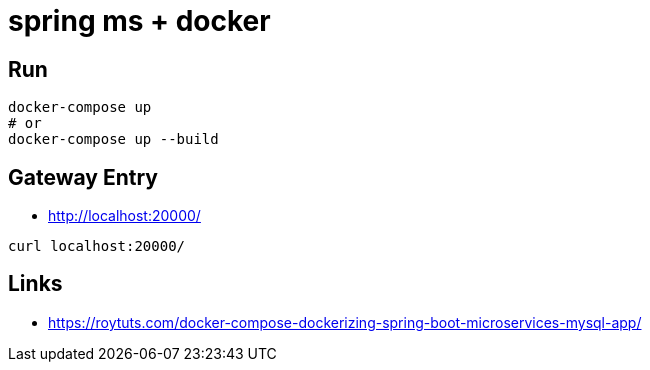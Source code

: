 # spring ms + docker

## Run
```
docker-compose up
# or
docker-compose up --build
```

## Gateway Entry
- http://localhost:20000/

```
curl localhost:20000/
```

## Links
- https://roytuts.com/docker-compose-dockerizing-spring-boot-microservices-mysql-app/
